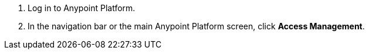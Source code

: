 . Log in to Anypoint Platform.
. In the navigation bar or the main Anypoint Platform screen, click *Access Management*.
